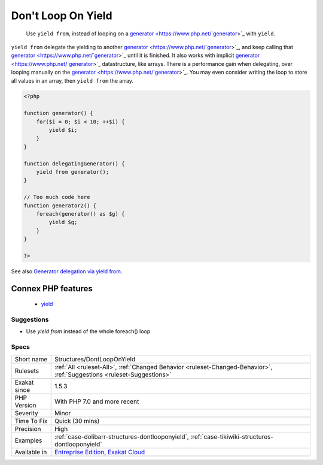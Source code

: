 .. _structures-dontlooponyield:

.. _don't-loop-on-yield:

Don't Loop On Yield
+++++++++++++++++++

  Use ``yield from``, instead of looping on a `generator <https://www.php.net/`generator <https://www.php.net/generator>`_>`_ with ``yield``.

``yield from`` delegate the yielding to another `generator <https://www.php.net/`generator <https://www.php.net/generator>`_>`_, and keep calling that `generator <https://www.php.net/`generator <https://www.php.net/generator>`_>`_ until it is finished. It also works with implicit `generator <https://www.php.net/`generator <https://www.php.net/generator>`_>`_ datastructure, like arrays.
There is a performance gain when delegating, over looping manually on the `generator <https://www.php.net/`generator <https://www.php.net/generator>`_>`_. You may even consider writing the loop to store all values in an array, then ``yield from`` the array.

.. code-block:: php
   
   <?php
   
   function generator() {
       for($i = 0; $i < 10; ++$i) {
           yield $i;
       }
   }
   
   function delegatingGenerator() {
       yield from generator();
   }
   
   // Too much code here
   function generator2() {
       foreach(generator() as $g) {
           yield $g;
       }
   }
   
   ?>

See also `Generator delegation via yield from <https://www.php.net/manual/en/language.generators.syntax.php#control-structures.yield.from>`_.

Connex PHP features
-------------------

  + `yield <https://php-dictionary.readthedocs.io/en/latest/dictionary/yield.ini.html>`_


Suggestions
___________

* Use `yield from` instead of the whole foreach() loop




Specs
_____

+--------------+-------------------------------------------------------------------------------------------------------------------------+
| Short name   | Structures/DontLoopOnYield                                                                                              |
+--------------+-------------------------------------------------------------------------------------------------------------------------+
| Rulesets     | :ref:`All <ruleset-All>`, :ref:`Changed Behavior <ruleset-Changed-Behavior>`, :ref:`Suggestions <ruleset-Suggestions>`  |
+--------------+-------------------------------------------------------------------------------------------------------------------------+
| Exakat since | 1.5.3                                                                                                                   |
+--------------+-------------------------------------------------------------------------------------------------------------------------+
| PHP Version  | With PHP 7.0 and more recent                                                                                            |
+--------------+-------------------------------------------------------------------------------------------------------------------------+
| Severity     | Minor                                                                                                                   |
+--------------+-------------------------------------------------------------------------------------------------------------------------+
| Time To Fix  | Quick (30 mins)                                                                                                         |
+--------------+-------------------------------------------------------------------------------------------------------------------------+
| Precision    | High                                                                                                                    |
+--------------+-------------------------------------------------------------------------------------------------------------------------+
| Examples     | :ref:`case-dolibarr-structures-dontlooponyield`, :ref:`case-tikiwiki-structures-dontlooponyield`                        |
+--------------+-------------------------------------------------------------------------------------------------------------------------+
| Available in | `Entreprise Edition <https://www.exakat.io/entreprise-edition>`_, `Exakat Cloud <https://www.exakat.io/exakat-cloud/>`_ |
+--------------+-------------------------------------------------------------------------------------------------------------------------+


